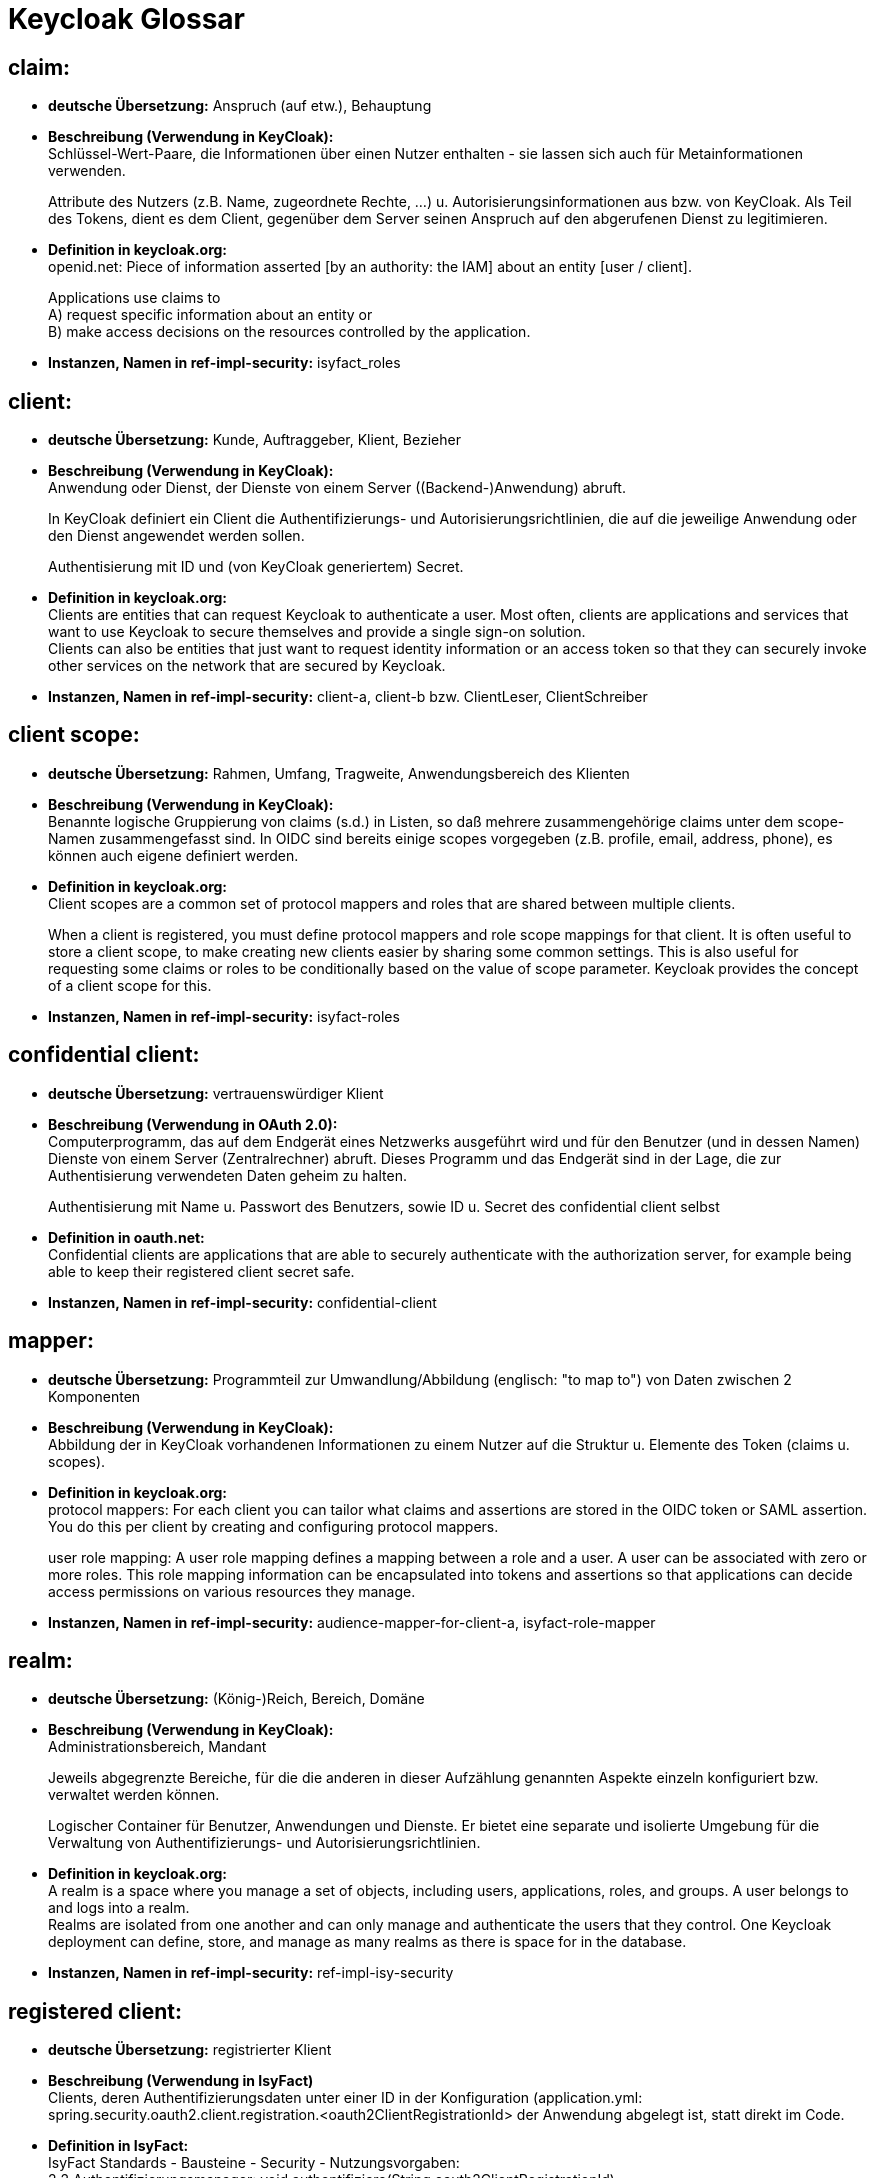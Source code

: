 = Keycloak Glossar

== claim:

- *deutsche Übersetzung:* Anspruch (auf etw.), Behauptung

- *Beschreibung (Verwendung in KeyCloak):* +
Schlüssel-Wert-Paare, die Informationen über einen Nutzer enthalten - sie lassen sich auch für Metainformationen verwenden.
+
Attribute des Nutzers (z.B. Name, zugeordnete Rechte, …) u. Autorisierungsinformationen aus bzw. von KeyCloak.
Als Teil des Tokens, dient es dem Client, gegenüber dem Server seinen Anspruch auf den abgerufenen Dienst zu legitimieren.

- *Definition in keycloak.org:* +
openid.net: Piece of information asserted [by an authority: the IAM] about an entity [user / client].
+
Applications use claims to +
A) request specific information about an entity or +
B) make access decisions on the resources controlled by the application.

- *Instanzen, Namen in ref-impl-security:* isyfact_roles

== client:

- *deutsche Übersetzung:* Kunde, Auftraggeber, Klient, Bezieher

- *Beschreibung (Verwendung in KeyCloak):* +
Anwendung oder Dienst, der Dienste von einem Server ((Backend-)Anwendung) abruft.
+
In KeyCloak definiert ein Client die Authentifizierungs- und Autorisierungsrichtlinien,
die auf die jeweilige Anwendung oder den Dienst angewendet werden sollen.
+
Authentisierung mit ID und (von KeyCloak generiertem) Secret.

- *Definition in keycloak.org:* +
Clients are entities that can request Keycloak to authenticate a user.
Most often, clients are applications and services that want to use Keycloak to secure themselves
and provide a single sign-on solution. +
Clients can also be entities that just want to request identity information or an access token so that
they can securely invoke other services on the network that are secured by Keycloak.

- *Instanzen, Namen in ref-impl-security:* client-a, client-b bzw. ClientLeser, ClientSchreiber

== client scope:

- *deutsche Übersetzung:* Rahmen, Umfang, Tragweite, Anwendungsbereich des Klienten

- *Beschreibung (Verwendung in KeyCloak):* +
Benannte logische Gruppierung von claims (s.d.) in Listen,
so daß mehrere zusammengehörige claims unter dem scope-Namen zusammengefasst sind.
In OIDC sind bereits einige scopes vorgegeben (z.B. profile, email, address, phone),
es können auch eigene definiert werden.

- *Definition in keycloak.org:* +
Client scopes are a common set of protocol mappers and roles that are shared between multiple clients.
+
When a client is registered, you must define protocol mappers and role scope mappings for that client.
It is often useful to store a client scope, to make creating new clients easier by sharing some common settings.
This is also useful for requesting some claims or roles to be conditionally based on the value of scope parameter.
Keycloak provides the concept of a client scope for this.

- *Instanzen, Namen in ref-impl-security:* isyfact-roles

== confidential client:

- *deutsche Übersetzung:* vertrauenswürdiger Klient

- *Beschreibung (Verwendung in OAuth 2.0):* +
Computerprogramm, das auf dem Endgerät eines Netzwerks ausgeführt wird und
für den Benutzer (und in dessen Namen) Dienste von einem Server (Zentralrechner) abruft.
Dieses Programm und das Endgerät sind in der Lage, die zur Authentisierung verwendeten Daten geheim zu halten.
+
Authentisierung mit Name u. Passwort des Benutzers, sowie ID u. Secret des confidential client selbst

- *Definition in oauth.net:* +
Confidential clients are applications that are able to securely authenticate with the authorization server,
for example being able to keep their registered client secret safe.

- *Instanzen, Namen in ref-impl-security:* confidential-client

== mapper:

- *deutsche Übersetzung:* Programmteil zur Umwandlung/Abbildung (englisch: "to map to") von Daten zwischen 2 Komponenten

- *Beschreibung (Verwendung in KeyCloak):* +
Abbildung der in KeyCloak vorhandenen Informationen zu einem Nutzer auf die Struktur u. Elemente des Token (claims u. scopes).

- *Definition in keycloak.org:* +
protocol mappers: For each client you can tailor what claims and assertions are stored in the OIDC token or SAML assertion.
You do this per client by creating and configuring protocol mappers.
+
user role mapping: A user role mapping defines a mapping between a role and a user.
A user can be associated with zero or more roles. This role mapping information can be encapsulated into tokens and assertions so that applications can decide access permissions on various resources they manage.

- *Instanzen, Namen in ref-impl-security:* audience-mapper-for-client-a, isyfact-role-mapper

== realm:

- *deutsche Übersetzung:* (König-)Reich, Bereich, Domäne

- *Beschreibung (Verwendung in KeyCloak):* +
Administrationsbereich, Mandant
+
Jeweils abgegrenzte Bereiche, für die die anderen in dieser Aufzählung genannten Aspekte einzeln konfiguriert bzw. verwaltet werden können.
+
Logischer Container für Benutzer, Anwendungen und Dienste.
Er bietet eine separate und isolierte Umgebung für die Verwaltung von Authentifizierungs- und Autorisierungsrichtlinien.

- *Definition in keycloak.org:* +
A realm is a space where you manage a set of objects, including users, applications, roles, and groups.
A user belongs to and logs into a realm. +
Realms are isolated from one another and can only manage and authenticate the users that they control.
One Keycloak deployment can define, store, and manage as many realms as there is space for in the database.

- *Instanzen, Namen in ref-impl-security:* ref-impl-isy-security

== registered client:

- *deutsche Übersetzung:* registrierter Klient

- *Beschreibung (Verwendung in IsyFact)* +
Clients, deren Authentifizierungsdaten unter einer ID in der Konfiguration
(application.yml: spring.security.oauth2.client.registration.<oauth2ClientRegistrationId>
der Anwendung abgelegt ist, statt direkt im Code.

- *Definition in IsyFact:* +
IsyFact Standards - Bausteine - Security - Nutzungsvorgaben: +
2.2 Authentifizierungsmanager: void authentifiziere(String oauth2ClientRegistrationId) +
3.2 Konfigurationsparameter +
3.6 Authentifizierung eines OAuth 2.0 Clients mit dem Authentifizierungsmanager +
3.7 Automatische Authentifizierung eines WebClient mit Client Credentials +
8 Automatische Authentifizierung innerhalb von Methoden (Annotation '@Authenticate')

- *Instanzen, Namen in ref-impl-security:* reg-client-a, reg-client-b, reg-user-a

== role:

- *deutsche Übersetzung:* Rolle

- *Beschreibung (Verwendung in KeyCloak)* +
Gruppierung u. Abstraktion von Nutzern einer Anwendung, aufgrund ihrer Aufgaben im Unternehmen.
Zur Erledigung dieser Aufgabe verwenden sie bestimmte Teile u. Funktionen der Anwendung,
während sie auf andere keinen Zugriff haben sollten. +
Durch die Rolle wird einer ganzen Gruppe von Nutzern das Nutzungsrecht gegeben bzw. verweigert.
Wenn ein Nutzer mehrere Aufgaben hat und so zu mehreren Gruppen gehört, hat er/sie auch mehrere Rollen.
Beispiele: Mitarbeitende einer Abteilung, Manager, Administratoren, ...

- *Definition in keycloak.org:* +
Roles identify a type or category of user. +
Admin, user, manager, and employee are all typical roles that may exist in an organization.
Applications often assign access and permissions to specific roles rather than individual users
as dealing with users can be too fine-grained and hard to manage.

- *Instanzen, Namen in ref-impl-security:* role-a, role-b bzw. LESER, SCHREIBER

== user:

- *deutsche Übersetzung:* Benutzer, Anwender

- *Beschreibung (Verwendung in KeyCloak):* +
Person, die ein bestimmtes System, eine Software oder einen Dienst nutzt. +
Besitzer (oder Nutzungsberechtigter) der Ressource (Daten, Service, ...), die verwendet werden soll.
+
Authentisierung mit Name u. (selbstgewähltem) Passwort

- *Definition in keycloak.org:* +
Users are entities that are able to log into your system. +
They can have attributes associated with themselves like email, username, address, phone number, and birthday. +
They can be assigned group membership and have specific roles assigned to them.

- *Instanzen, Namen in ref-impl-security:* user-a, user-b bzw. UserLeser, UserSchreiber

